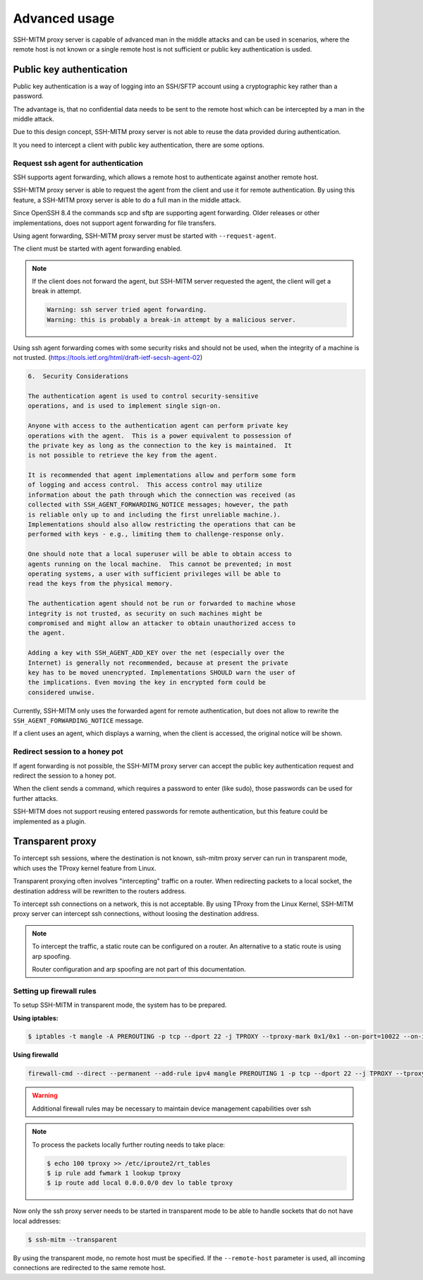 Advanced usage
==============

SSH-MITM proxy server is capable of advanced man in the middle attacks and
can be used in scenarios, where the remote host is not known or a single
remote host is not sufficient or public key authentication is usded.

Public key authentication
-------------------------

Public key authentication is a way of logging into an SSH/SFTP account
using a cryptographic key rather than a password.

The advantage is, that no confidential data needs to be sent to the remote host which can
be intercepted by a man in the middle attack.

Due to this design concept, SSH-MITM proxy server is not able to reuse the data provided
during authentication.

It you need to intercept a client with public key authentication, there are some options.


Request ssh agent for authentication
""""""""""""""""""""""""""""""""""""

SSH supports agent forwarding, which allows a remote host to authenticate
against another remote host.

SSH-MITM proxy server is able to request the agent from the client and use
it for remote authentication. By using this feature, a SSH-MITM proxy server is able
to do a full man in the middle attack.

Since OpenSSH 8.4 the commands scp and sftp are supporting agent forwarding.
Older releases or other implementations, does not support agent forwarding for
file transfers.

Using agent forwarding, SSH-MITM proxy server must be started with ``--request-agent``.

.. code-block:: none
    :linenos:

    $ ssh-mitm --request-agent --remote-host 192.168.0.x

The client must be started with agent forwarding enabled.

.. code-block:: none
    :linenos:

    $ ssh -A -p 10022 user@proxyserver

.. note::

    If the client does not forward the agent, but SSH-MITM server requested the agent,
    the client will get a break in attempt.

    .. code-block:: none

        Warning: ssh server tried agent forwarding.
        Warning: this is probably a break-in attempt by a malicious server.


Using ssh agent forwarding comes with some security risks and should not be used,
when the integrity of a machine is not trusted. (https://tools.ietf.org/html/draft-ietf-secsh-agent-02)

.. code-block:: none

    6.  Security Considerations

    The authentication agent is used to control security-sensitive
    operations, and is used to implement single sign-on.

    Anyone with access to the authentication agent can perform private key
    operations with the agent.  This is a power equivalent to possession of
    the private key as long as the connection to the key is maintained.  It
    is not possible to retrieve the key from the agent.

    It is recommended that agent implementations allow and perform some form
    of logging and access control.  This access control may utilize
    information about the path through which the connection was received (as
    collected with SSH_AGENT_FORWARDING_NOTICE messages; however, the path
    is reliable only up to and including the first unreliable machine.).
    Implementations should also allow restricting the operations that can be
    performed with keys - e.g., limiting them to challenge-response only.

    One should note that a local superuser will be able to obtain access to
    agents running on the local machine.  This cannot be prevented; in most
    operating systems, a user with sufficient privileges will be able to
    read the keys from the physical memory.

    The authentication agent should not be run or forwarded to machine whose
    integrity is not trusted, as security on such machines might be
    compromised and might allow an attacker to obtain unauthorized access to
    the agent.

    Adding a key with SSH_AGENT_ADD_KEY over the net (especially over the
    Internet) is generally not recommended, because at present the private
    key has to be moved unencrypted. Implementations SHOULD warn the user of
    the implications. Even moving the key in encrypted form could be
    considered unwise.


Currently, SSH-MITM only uses the forwarded agent for remote authentication,
but does not allow to rewrite the ``SSH_AGENT_FORWARDING_NOTICE`` message.

If a client uses an agent, which displays a warning, when the client is accessed, the original notice will be shown.


Redirect session to a honey pot
"""""""""""""""""""""""""""""""

If agent forwarding is not possible, the SSH-MITM proxy server can accept the
public key authentication request and redirect the session to a honey pot.

When the client sends a command, which requires a password to enter (like sudo),
those passwords can be used for further attacks.

SSH-MITM does not support reusing entered passwords for remote authentication,
but this feature could be implemented as a plugin.


Transparent proxy
-----------------

To intercept ssh sessions, where the destination is not known, ssh-mitm proxy server can run
in transparent mode, which uses the TProxy kernel feature from Linux.

Transparent proxying often involves "intercepting" traffic on a router. When redirecting packets
to a local socket, the destination address will be rewritten to the routers address.

To intercept ssh connections on a network, this is not acceptable. By using TProxy from the
Linux Kernel, SSH-MITM proxy server can intercept ssh connections, without loosing the
destination address.

.. note::

    To intercept the traffic, a static route can be configured on a router.
    An alternative to a static route is using arp spoofing.

    Router configuration and arp spoofing are not part of this documentation.


Setting up firewall rules
"""""""""""""""""""""""""

To setup SSH-MITM in transparent mode, the system has to be prepared.

**Using iptables:**

.. code-block:: none

    $ iptables -t mangle -A PREROUTING -p tcp --dport 22 -j TPROXY --tproxy-mark 0x1/0x1 --on-port=10022 --on-ip=127.0.0.1

**Using firewalld**

.. code-block:: none

    firewall-cmd --direct --permanent --add-rule ipv4 mangle PREROUTING 1 -p tcp --dport 22 --j TPROXY --tproxy-mark 0x1/0x1 --on-port=10022 --on-ip=127.0.0.1

.. warning::

    Additional firewall rules may be necessary to maintain device management capabilities over ssh


.. note::

    To process the packets locally further routing needs to take place:

    .. code-block:: none

        $ echo 100 tproxy >> /etc/iproute2/rt_tables
        $ ip rule add fwmark 1 lookup tproxy
        $ ip route add local 0.0.0.0/0 dev lo table tproxy


Now only the ssh proxy server needs to be started in transparent mode to be able to handle sockets that do not have local addresses:


.. code-block:: none

    $ ssh-mitm --transparent

By using the transparent mode, no remote host must be specified. If the ``--remote-host`` parameter is used,
all incoming connections are redirected to the same remote host.
